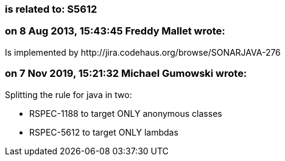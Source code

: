 === is related to: S5612

=== on 8 Aug 2013, 15:43:45 Freddy Mallet wrote:
Is implemented by \http://jira.codehaus.org/browse/SONARJAVA-276

=== on 7 Nov 2019, 15:21:32 Michael Gumowski wrote:
Splitting the rule for java in two: 

* RSPEC-1188 to target ONLY anonymous classes
* RSPEC-5612 to target ONLY lambdas

